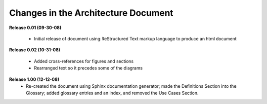 Changes in the Architecture Document
-----------------------------------------

**Release 0.01  (09-30-08)**

	- Initial release of document using ReStructured Text markup language to
	  produce an html document

**Release 0.02  (10-31-08)**

	- Added cross-references for figures and sections
	- Rearranged text so it precedes some of the diagrams

**Release 1.00  (12-12-08)**
	- Re-created the document using Sphinx documentation generator; made the
	  Definitions Section into the Glossary; added glossary entries and an
	  index, and removed the Use Cases Section.
